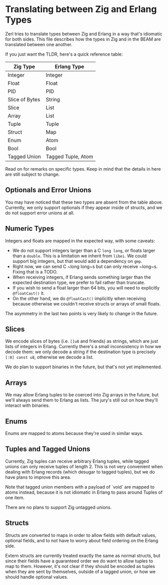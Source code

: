 * Translating between Zig and Erlang Types

Zerl tries to translate types between Zig and Erlang in a way that's idiomatic
for both sides. This file describes how the types in Zig and in the BEAM are
translated between one another.

If you just want the TLDR, here's a quick reference table:

| Zig Type       | Erlang Type        |
|----------------|--------------------|
| Integer        | Integer            |
| Float          | Float              |
| PID            | PID                |
| Slice of Bytes | String             |
| Slice          | List               |
| Array          | List               |
| Tuple          | Tuple              |
| Struct         | Map                |
| Enum           | Atom               |
| Bool           | Bool               |
| Tagged Union   | Tagged Tuple, Atom |

Read on for remarks on specific types. Keep in mind that the details in here
are still subject to change.

** Optionals and Error Unions

You may have noticed that these two types are absent from the table above.
Currently, we only support optionals if they appear inside of structs, and
we do not support error unions at all.

** Numeric Types

Integers and floats are mapped in the expected way, with some caveats:

- We do not support integers larger than a C ~long long~, or floats larger
  than a ~double~. This is a limitation we inherit from ~libei~. We could
  support big integers, but that would add a dependency on ~gmp~.
- Right now, we can send C ~long long~s but can only receive ~long~s. Fixing
  that is a TODO.
- When receiving integers, if Erlang sends something larger than the
  expected destination type, we prefer to fail rather than truncate.
- If you wish to send a float larger than 64 bits, you will need to explicitly
  ~@floatCast()~ it.
- On the other hand, we do ~@floatCast()~ implicitly when receiving because
  otherwise we couldn't receive structs or arrays of small floats.

The asymmetry in the last two points is very likely to change in the future.

** Slices

We encode slices of bytes (i.e. ~[]u8~ and friends) as strings, which are just
lists of integers in Erlang. Currently there's a small inconsistency in how we
decode them: we only decode a string if the destination type is precisely
~[:0] const u8~, otherwise we decode a list.

We do plan to support binaries in the future, but that's not yet implemented.

** Arrays

We may allow Erlang tuples to be coerced into Zig arrays in the future, but
we'll always send them to Erlang as lists. The jury's still out on how they'll
interact with binaries.

** Enums

Enums are mapped to atoms because they're used in similar ways.

** Tuples and Tagged Unions

Currently, Zig tuples can receive arbitrary Erlang tuples, while tagged unions
can only receive tuples of length 2. This is not very convenient when dealing
with Erlang records (which desugar to tagged tuples), but we do have plans to
improve this area.

Note that tagged union members with a payload of `void` are mapped to atoms
instead, because it is not idiomatic in Erlang to pass around Tuples of one item.

There are no plans to support Zig untagged unions.

** Structs

Structs are converted to maps in order to allow fields with default values,
optional fields, and to not have to worry about field ordering on the Erlang
side.

Extern structs are currently treated exactly the same as normal structs, but
since their fields have a guaranteed order we do want to allow tuples to map
to them. However, it's not clear if they should be encoded as tuples when
they are sent by themselves, outside of a tagged union, or how we should
handle optional values.
